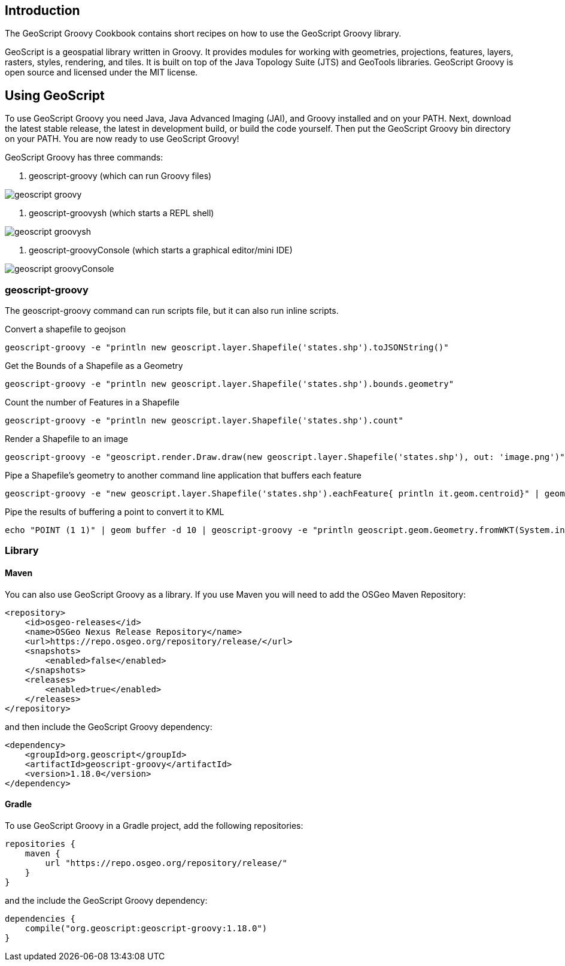 ifndef::imagesdir[:imagesdir: images]
ifndef::sourcedir[:sourcedir: ../../main/groovy]

== Introduction

The GeoScript Groovy Cookbook contains short recipes on how to use the GeoScript Groovy library.

GeoScript is a geospatial library written in Groovy. It provides modules
for working with geometries, projections, features, layers, rasters, styles, rendering, and tiles.
It is built on top of the Java Topology Suite (JTS) and GeoTools libraries. 
GeoScript Groovy is open source and licensed under the MIT license.

== Using GeoScript

To use GeoScript Groovy you need Java, Java Advanced Imaging (JAI), and Groovy installed and on your PATH. Next, download the latest stable release,
the latest in development build, or build the code yourself. Then put the GeoScript Groovy bin directory on your PATH.
You are now ready to use GeoScript Groovy!

GeoScript Groovy has three commands:

1. geoscript-groovy (which can run Groovy files)

[.thumb]
image::geoscript-groovy.png[]

2. geoscript-groovysh (which starts a REPL shell)

[.thumb]
image::geoscript-groovysh.png[]

3. geoscript-groovyConsole (which starts a graphical editor/mini IDE)

[.thumb]
image::geoscript-groovyConsole.png[]

=== geoscript-groovy

The geoscript-groovy command can run scripts file, but it can also run inline scripts.

[source,bash]
.Convert a shapefile to geojson
----
geoscript-groovy -e "println new geoscript.layer.Shapefile('states.shp').toJSONString()"
----

[source,bash]
.Get the Bounds of a Shapefile as a Geometry
----
geoscript-groovy -e "println new geoscript.layer.Shapefile('states.shp').bounds.geometry"
----

[source,bash]
.Count the number of Features in a Shapefile
----
geoscript-groovy -e "println new geoscript.layer.Shapefile('states.shp').count"
----

[source,bash]
.Render a Shapefile to an image
----
geoscript-groovy -e "geoscript.render.Draw.draw(new geoscript.layer.Shapefile('states.shp'), out: 'image.png')"
----

[source,bash]
.Pipe a Shapefile's geometry to another command line application that buffers each feature
----
geoscript-groovy -e "new geoscript.layer.Shapefile('states.shp').eachFeature{ println it.geom.centroid}" | geom combine | geom buffer -d 1.5
----

[source,bash]
.Pipe the results of buffering a point to convert it to KML
----
echo "POINT (1 1)" | geom buffer -d 10 | geoscript-groovy -e "println geoscript.geom.Geometry.fromWKT(System.in.text).kml"
----

=== Library

==== Maven

[source,xml]
.You can also use GeoScript Groovy as a library. If you use Maven you will need to add the OSGeo Maven Repository:
----
<repository>
    <id>osgeo-releases</id>
    <name>OSGeo Nexus Release Repository</name>
    <url>https://repo.osgeo.org/repository/release/</url>
    <snapshots>
        <enabled>false</enabled>
    </snapshots>
    <releases>
        <enabled>true</enabled>
    </releases>
</repository>
----

[source,xml]
.and then include the GeoScript Groovy dependency:
----
<dependency>
    <groupId>org.geoscript</groupId>
    <artifactId>geoscript-groovy</artifactId>
    <version>1.18.0</version>
</dependency>
----

==== Gradle

[source,groovy]
.To use GeoScript Groovy in a Gradle project, add the following repositories:
----
repositories {
    maven {
        url "https://repo.osgeo.org/repository/release/"
    }
}
----

[source,groovy]
.and the include the GeoScript Groovy dependency:
----
dependencies {
    compile("org.geoscript:geoscript-groovy:1.18.0")
}
----